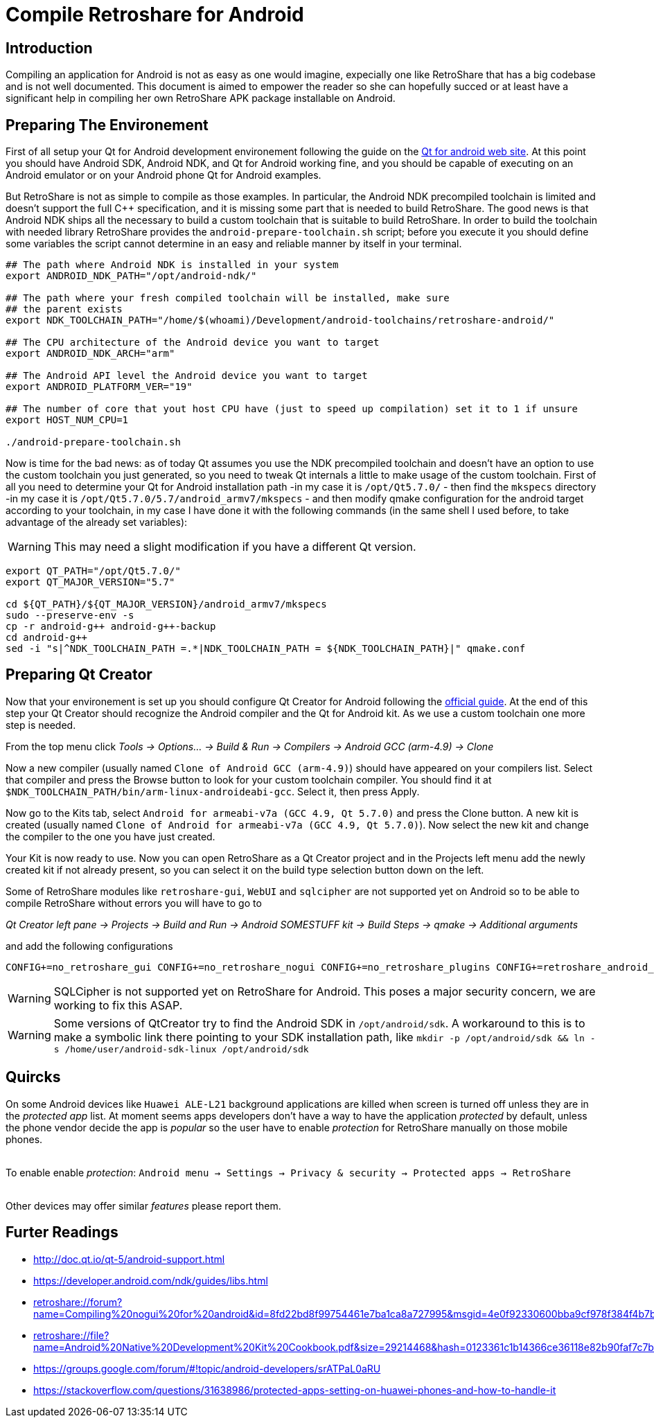 Compile Retroshare for Android
==============================

== Introduction

Compiling an application for Android is not as easy as one would imagine, expecially one like RetroShare that has a big codebase and is not well documented. This document is aimed to empower the reader so she can hopefully succed or at least have a significant help in compiling her own RetroShare APK package installable on Android.

== Preparing The Environement

First of all setup your Qt for Android development environement following the guide on the link:http://doc.qt.io/qt-5/androidgs.html[Qt for android web site].
At this point you should have Android SDK, Android NDK, and Qt for Android working fine, and you should be capable of executing on an Android emulator or on your Android phone Qt for Android examples.

But RetroShare is not as simple to compile as those examples. In particular, the Android NDK precompiled toolchain is limited and doesn't support the full C++ specification, and it is missing some part that is needed to build RetroShare. The good news is that Android NDK ships all the necessary to build a custom toolchain that is suitable to build RetroShare. In order to build the toolchain with needed library RetroShare provides the +android-prepare-toolchain.sh+  script; before you execute it you should define some variables the script cannot determine in an easy and reliable manner by itself in your terminal.

[source,bash]
-------------------------------------------------------------------------------
## The path where Android NDK is installed in your system
export ANDROID_NDK_PATH="/opt/android-ndk/"

## The path where your fresh compiled toolchain will be installed, make sure
## the parent exists
export NDK_TOOLCHAIN_PATH="/home/$(whoami)/Development/android-toolchains/retroshare-android/"

## The CPU architecture of the Android device you want to target
export ANDROID_NDK_ARCH="arm"

## The Android API level the Android device you want to target
export ANDROID_PLATFORM_VER="19"

## The number of core that yout host CPU have (just to speed up compilation) set it to 1 if unsure
export HOST_NUM_CPU=1

./android-prepare-toolchain.sh
-------------------------------------------------------------------------------

Now is time for the bad news: as of today Qt assumes you use the NDK precompiled toolchain and doesn't have an option to use the custom toolchain you just generated, so you need to tweak Qt internals a little to make usage of the custom toolchain. First of all you need to determine your Qt for Android installation path -in my case it is +/opt/Qt5.7.0/+ - then find the +mkspecs+ directory -in my case it is +/opt/Qt5.7.0/5.7/android_armv7/mkspecs+ - and then modify qmake configuration for the android target according to your toolchain, in my case I have done it with the following commands (in the same shell I used before, to take advantage of the already set variables):

WARNING: This may need a slight modification if you have a different Qt version.

[source,bash]
-------------------------------------------------------------------------------
export QT_PATH="/opt/Qt5.7.0/"
export QT_MAJOR_VERSION="5.7"

cd ${QT_PATH}/${QT_MAJOR_VERSION}/android_armv7/mkspecs
sudo --preserve-env -s
cp -r android-g++ android-g++-backup
cd android-g++
sed -i "s|^NDK_TOOLCHAIN_PATH =.*|NDK_TOOLCHAIN_PATH = ${NDK_TOOLCHAIN_PATH}|" qmake.conf
-------------------------------------------------------------------------------


== Preparing Qt Creator

Now that your environement is set up you should configure Qt Creator for Android following the link:http://doc.qt.io/qtcreator/creator-developing-android.html[official guide]. At the end of this step your Qt Creator should recognize the Android compiler and the Qt for Android kit. As we use a custom toolchain one more step is needed.

From the top menu click 
_Tools -> Options... -> Build &amp; Run -> Compilers -> Android GCC (arm-4.9) -> Clone_

Now a new compiler (usually named +Clone of Android GCC (arm-4.9)+) should have appeared on your compilers list. Select that compiler and press the Browse button to look for your custom toolchain compiler. You should find it at +$NDK_TOOLCHAIN_PATH/bin/arm-linux-androideabi-gcc+. Select it, then press Apply.

Now go to the Kits tab, select +Android for armeabi-v7a (GCC 4.9, Qt 5.7.0)+ and press the Clone button. A new kit is created (usually named +Clone of Android for armeabi-v7a (GCC 4.9, Qt 5.7.0)+). Now select the new kit and change the compiler to the one you have just created.

Your Kit is now ready to use. Now you can open RetroShare as a Qt Creator project and in the Projects left menu add the newly created kit if not already present, so you can select it on the build type selection button down on the left.

Some of RetroShare modules like +retroshare-gui+, +WebUI+ and +sqlcipher+ are not supported yet on Android so to be able to compile RetroShare without errors you will have to go to +

_Qt Creator left pane -> Projects -> Build and Run -> Android SOMESTUFF kit -> Build Steps -> qmake -> Additional arguments_

and add the following configurations

[source,makefile]
-------------------------------------------------------------------------------
CONFIG+=no_retroshare_gui CONFIG+=no_retroshare_nogui CONFIG+=no_retroshare_plugins CONFIG+=retroshare_android_service CONFIG+=libresapilocalserver CONFIG+=no_libresapihttpserver CONFIG+=no_sqlcipher CONFIG+=retroshare_qml_app
-------------------------------------------------------------------------------

WARNING: SQLCipher is not supported yet on RetroShare for Android. This poses a major security concern, we are working to fix this ASAP.

WARNING: Some versions of QtCreator try to find the Android SDK in +/opt/android/sdk+. A workaround to this is to make a symbolic link there pointing to your SDK installation path, like +mkdir -p /opt/android/sdk && ln -s /home/user/android-sdk-linux /opt/android/sdk+ 

== Quircks

On some Android devices like +Huawei ALE-L21+ background applications are
killed when screen is turned off unless they are in the _protected app_ list.
At moment seems apps developers don't have a way to have the application
_protected_ by default, unless the phone vendor decide the app is _popular_ so
the user have to enable _protection_ for RetroShare manually on those mobile
phones. +

{empty} +
To enable enable _protection_: +Android menu -> Settings -> Privacy & security 
-> Protected apps -> RetroShare+ +
{empty} +

Other devices may offer similar _features_ please report them.


== Furter Readings

- link:http://doc.qt.io/qt-5/android-support.html[]
- link:https://developer.android.com/ndk/guides/libs.html[]
- link:retroshare://forum?name=Compiling%20nogui%20for%20android&id=8fd22bd8f99754461e7ba1ca8a727995&msgid=4e0f92330600bba9cf978f384f4b7b2f2ca64eff[]
- link:retroshare://file?name=Android%20Native%20Development%20Kit%20Cookbook.pdf&size=29214468&hash=0123361c1b14366ce36118e82b90faf7c7b1b136[]
- link:https://groups.google.com/forum/#!topic/android-developers/srATPaL0aRU[]
- link:https://stackoverflow.com/questions/31638986/protected-apps-setting-on-huawei-phones-and-how-to-handle-it[]
